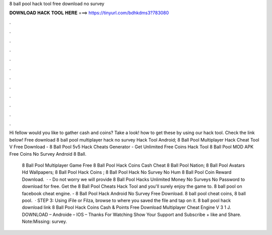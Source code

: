 8 ball pool hack tool free download no survey



𝐃𝐎𝐖𝐍𝐋𝐎𝐀𝐃 𝐇𝐀𝐂𝐊 𝐓𝐎𝐎𝐋 𝐇𝐄𝐑𝐄 ===> https://tinyurl.com/bdhkdms3?783080



.



.



.



.



.



.



.



.



.



.



.



.

Hi fellow would you like to gather cash and coins? Take a look! how to get these by using our hack tool. Check the link below!  Free download 8 ball pool multiplayer hack no survey Hack Tool Android; 8 Ball Pool Multiplayer Hack Cheat Tool V Free Download  - 8 Ball Pool 5v5 Hack Cheats Generator - Get Unlimited Free Coins Hack Tool 8 Ball Pool MOD APK Free Coins No Survey Android 8 Ball.

 8 Ball Pool Multiplayer Game Free  8 Ball Pool Hack Coins Cash Cheat  8 Ball Pool Nation;  8 Ball Pool Avatars Hd Wallpapers;  8 Ball Pool Hack Coins ;  8 Ball Pool Hack No Survey No Hum  8 Ball Pool Coin Reward Download.  · - Do not worry we will provide 8 Ball Pool Hacks Unlimited Money No Surveys No Password to download for free. Get the 8 Ball Pool Cheats Hack Tool and you'll surely enjoy the game to. 8 ball pool on facebook cheat engine. - 8 Ball Pool Hack Android No Survey Free Download. 8 ball pool cheat coins, 8 ball pool.  · STEP 3: Using iFile or Filza, browse to where you saved the  file and tap on it. 8 ball pool hack download link 8 Ball Pool Hack Coins Cash & Points Free Download Multiplayer Cheat Engine V 3 1 J. DOWNLOAD – Androide – IOS – Thanks For Watching Show Your Support and Subscribe + like and Share. Note:Missing: survey.
